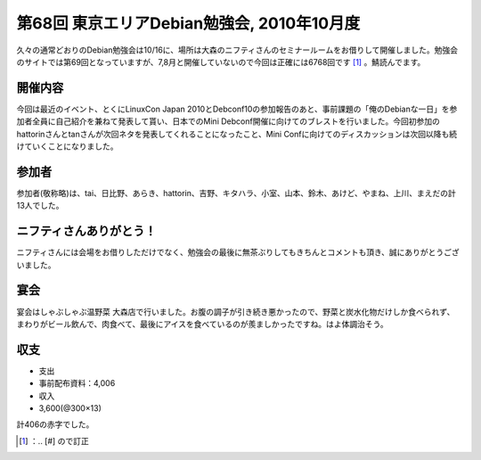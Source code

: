 ﻿第68回 東京エリアDebian勉強会, 2010年10月度
############################################################


久々の通常どおりのDebian勉強会は10/16に、場所は大森のニフティさんのセミナールームをお借りして開催しました。勉強会のサイトでは第69回となっていますが、7,8月と開催していないので今回は正確には6768回です [#]_ 。鯖読んでます。

開催内容
********************


今回は最近のイベント、とくにLinuxCon Japan 2010とDebconf10の参加報告のあと、事前課題の「俺のDebianな一日」を参加者全員に自己紹介を兼ねて発表して貰い、日本でのMini Debconf開催に向けてのブレストを行いました。今回初参加のhattorinさんとtanさんが次回ネタを発表してくれることになったこと、Mini Confに向けてのディスカッションは次回以降も続けていくことになりました。

参加者
**************


参加者(敬称略)は、tai、日比野、あらき、hattorin、吉野、キタハラ、小室、山本、鈴木、あけど、やまね、上川、まえだの計13人でした。

ニフティさんありがとう！
********************************************************************


ニフティさんには会場をお借りしただけでなく、勉強会の最後に無茶ぶりしてもきちんとコメントも頂き、誠にありがとうございました。

宴会
********


宴会はしゃぶしゃぶ温野菜 大森店で行いました。お腹の調子が引き続き悪かったので、野菜と炭水化物だけしか食べられず、まわりがビール飲んで、肉食べて、最後にアイスを食べているのが羨ましかったですね。はよ体調治そう。

収支
********



* 支出

* 事前配布資料：\4,006


* 収入

* \3,600(@300×13)



計\406の赤字でした。



.. [#] ：.. [#] ので訂正



.. author:: mkouhei
.. categories:: Debian, meeting, 
.. tags::
.. comments::


